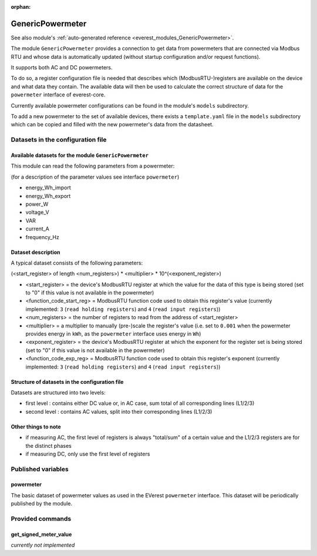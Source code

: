 :orphan:

.. _everest_modules_handwritten_GenericPowermeter:

************************
GenericPowermeter
************************

See also module's :ref:`auto-generated reference <everest_modules_GenericPowermeter>`.

The module ``GenericPowermeter`` provides a connection to get data from 
powermeters that are connected via Modbus RTU and whose data is automatically 
updated (without startup configuration and/or request functions). 

It supports both AC and DC powermeters.

To do so, a register configuration file is needed that describes which (ModbusRTU-)registers
are available on the device and what data they contain. The available data will then be used
to calculate the correct structure of data for the ``powermeter`` interface of everest-core.

Currently available powermeter configurations can be found in the module's ``models`` 
subdirectory.

To add a new powermeter to the set of available devices, there exists a ``template.yaml``
file in the ``models`` subdirectory which can be copied and filled with the new powermeter's
data from the datasheet.


Datasets in the configuration file
==================================

Available datasets for the module ``GenericPowermeter``
-------------------------------------------------------

This module can read the following parameters from a powermeter:

(for a description of the parameter values see interface ``powermeter``)

* energy_Wh_import
* energy_Wh_export
* power_W
* voltage_V
* VAR
* current_A
* frequency_Hz

Dataset description
-------------------

A typical dataset consists of the following parameters:

(<start_register> of length <num_registers>) * <multiplier> * 10^(<exponent_register>)

* <start_register> = the device's ModbusRTU register at which the value for the data of this 
  type is being stored (set to "0" if this value is not available in the powermeter)
* <function_code_start_reg> = ModbusRTU function code used to obtain this register's value
  (currently implemented: ``3`` (``read holding registers``) and ``4`` (``read input registers``))
* <num_registers> = the number of registers to read from the address of <start_register>
* <multiplier> = a multiplier to manually (pre-)scale the register's value (i.e. set to ``0.001`` 
  when the powermeter provides energy in ``kWh``, as the ``powermeter`` interface uses energy 
  in ``Wh``)
* <exponent_register> = the device's ModbusRTU register at which the exponent for the 
  register set is being stored (set to "0" if this value is not available in the powermeter)
* <function_code_exp_reg> = ModbusRTU function code used to obtain this register's exponent 
  (currently implemented: ``3`` (``read holding registers``) and ``4`` (``read input registers``))


Structure of datasets in the configuration file
-----------------------------------------------

Datasets are structured into two levels:

* first level : contains either DC value or, in AC case, sum total of all corresponding lines (L1/2/3)
* second level : contains AC values, split into their corresponding lines (L1/2/3)

Other things to note
--------------------

* if measuring AC, the first level of registers is always "total/sum" of a certain value and 
  the L1/2/3 registers are for the distinct phases
* if measuring DC, only use the first level of registers

Published variables
===================

powermeter
----------

The basic dataset of powermeter values as used in the EVerest ``powermeter`` interface.
This dataset will be periodically published by the module.


Provided commands
=================

get_signed_meter_value
----------------------

`currently not implemented`